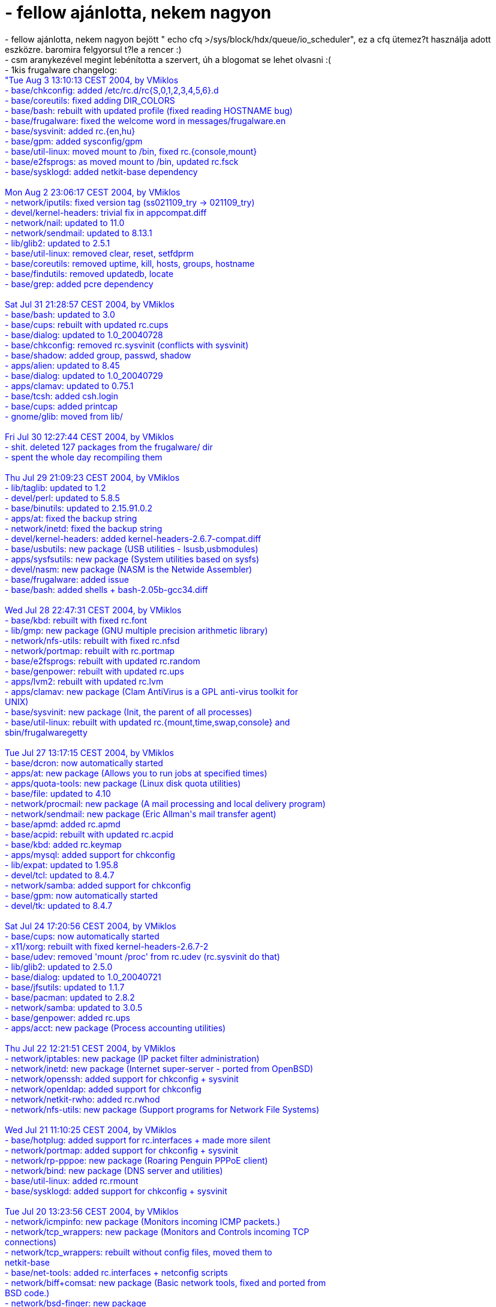 = - fellow ajánlotta, nekem nagyon

:slug: fellow_ajanlotta_nekem_nagyon
:category: regi
:tags: hu
:date: 2004-08-04T10:59:45Z
++++
- fellow ajánlotta, nekem nagyon bejött " echo cfq >/sys/block/hdx/queue/io_scheduler", ez a cfq ütemez?t használja adott eszközre. baromira felgyorsul t?le a rencer :)<br>- csm aranykezével megint lebénította a szervert, úh a blogomat se lehet olvasni :(<br>-  1kis frugalware changelog:<br><font color=blue>"Tue Aug  3 13:10:13 CEST 2004, by VMiklos<br>- base/chkconfig: added /etc/rc.d/rc{S,0,1,2,3,4,5,6}.d<br>- base/coreutils: fixed adding DIR_COLORS<br>- base/bash: rebuilt with updated profile (fixed reading HOSTNAME bug)<br>- base/frugalware: fixed the welcome word in messages/frugalware.en<br>- base/sysvinit: added rc.{en,hu}<br>- base/gpm: added sysconfig/gpm<br>- base/util-linux: moved mount to /bin, fixed rc.{console,mount}<br>- base/e2fsprogs: as moved mount to /bin, updated rc.fsck<br>- base/sysklogd: added netkit-base dependency<br><br>Mon Aug  2 23:06:17 CEST 2004, by VMiklos<br>- network/iputils: fixed version tag (ss021109_try -> 021109_try)<br>- devel/kernel-headers: trivial fix in appcompat.diff<br>- network/nail: updated to 11.0<br>- network/sendmail: updated to 8.13.1<br>- lib/glib2: updated to 2.5.1<br>- base/util-linux: removed clear, reset, setfdprm<br>- base/coreutils: removed uptime, kill, hosts, groups, hostname<br>- base/findutils: removed updatedb, locate<br>- base/grep: added pcre dependency<br><br>Sat Jul 31 21:28:57 CEST 2004, by VMiklos<br>- base/bash: updated to 3.0<br>- base/cups: rebuilt with updated rc.cups<br>- base/dialog: updated to 1.0_20040728<br>- base/chkconfig: removed rc.sysvinit (conflicts with sysvinit)<br>- base/shadow: added group, passwd, shadow<br>- apps/alien: updated to 8.45<br>- base/dialog: updated to 1.0_20040729<br>- apps/clamav: updated to 0.75.1<br>- base/tcsh: added csh.login<br>- base/cups: added printcap<br>- gnome/glib: moved from lib/<br><br>Fri Jul 30 12:27:44 CEST 2004, by VMiklos<br>- shit. deleted 127 packages from the frugalware/ dir<br>- spent the whole day recompiling them<br><br>Thu Jul 29 21:09:23 CEST 2004, by VMiklos<br>- lib/taglib: updated to 1.2<br>- devel/perl: updated to 5.8.5<br>- base/binutils: updated to 2.15.91.0.2<br>- apps/at: fixed the backup string<br>- network/inetd: fixed the backup string<br>- devel/kernel-headers: added kernel-headers-2.6.7-compat.diff<br>- base/usbutils: new package (USB utilities - lsusb,usbmodules)<br>- apps/sysfsutils: new package (System utilities based on sysfs)<br>- devel/nasm: new package (NASM is the Netwide Assembler)<br>- base/frugalware: added issue<br>- base/bash: added shells + bash-2.05b-gcc34.diff<br><br>Wed Jul 28 22:47:31 CEST 2004,  by VMiklos<br>- base/kbd: rebuilt with fixed rc.font<br>- lib/gmp: new package (GNU multiple precision arithmetic library)<br>- network/nfs-utils: rebuilt with fixed rc.nfsd<br>- network/portmap: rebuilt with rc.portmap<br>- base/e2fsprogs: rebuilt with updated rc.random<br>- base/genpower: rebuilt with updated rc.ups<br>- apps/lvm2: rebuilt with updated rc.lvm<br>- apps/clamav: new package (Clam AntiVirus is a GPL anti-virus toolkit for<br>UNIX)<br>- base/sysvinit: new package (Init, the parent of all processes)<br>- base/util-linux: rebuilt with updated rc.{mount,time,swap,console} and<br>sbin/frugalwaregetty<br><br>Tue Jul 27 13:17:15 CEST 2004, by VMiklos<br>- base/dcron: now automatically started<br>- apps/at: new package (Allows you to run jobs at specified times)<br>- apps/quota-tools: new package (Linux disk quota utilities)<br>- base/file: updated to 4.10<br>- network/procmail: new package (A mail processing and local delivery program)<br>- network/sendmail: new package (Eric Allman's mail transfer agent)<br>- base/apmd: added rc.apmd<br>- base/acpid: rebuilt with updated rc.acpid<br>- base/kbd: added rc.keymap<br>- apps/mysql: added support for chkconfig<br>- lib/expat: updated to 1.95.8<br>- devel/tcl: updated to 8.4.7<br>- network/samba: added support for chkconfig<br>- base/gpm: now automatically started<br>- devel/tk: updated to 8.4.7<br><br>Sat Jul 24 17:20:56 CEST 2004, by VMiklos<br>- base/cups: now automatically started<br>- x11/xorg: rebuilt with fixed kernel-headers-2.6.7-2<br>- base/udev: removed 'mount /proc' from rc.udev (rc.sysvinit do that)<br>- lib/glib2: updated to 2.5.0<br>- base/dialog: updated to 1.0_20040721<br>- base/jfsutils: updated to 1.1.7<br>- base/pacman: updated to 2.8.2<br>- network/samba: updated to 3.0.5<br>- base/genpower: added rc.ups<br>- apps/acct: new package (Process accounting utilities)<br><br>Thu Jul 22 12:21:51 CEST 2004, by VMiklos<br>- network/iptables: new package (IP packet filter administration)<br>- network/inetd: new package (Internet super-server - ported from OpenBSD)<br>- network/openssh: added support for chkconfig + sysvinit<br>- network/openldap: added support for chkconfig<br>- network/netkit-rwho: added rc.rwhod<br>- network/nfs-utils: new package (Support programs for Network File Systems)<br><br>Wed Jul 21 11:10:25 CEST 2004, by VMiklos<br>- base/hotplug: added support for rc.interfaces + made more silent<br>- network/portmap: added support for chkconfig + sysvinit<br>- network/rp-pppoe: new package (Roaring Penguin PPPoE client)<br>- network/bind: new package (DNS server and utilities)<br>- base/util-linux: added rc.rmount<br>- base/sysklogd: added support for chkconfig + sysvinit<br><br>Tue Jul 20 13:23:56 CEST 2004, by VMiklos<br>- network/icmpinfo: new package (Monitors incoming ICMP packets.)<br>- network/tcp_wrappers: new package (Monitors and Controls incoming TCP<br>connections)<br>- network/tcp_wrappers: rebuilt without config files, moved them to<br>netkit-base<br>- base/net-tools: added rc.interfaces + netconfig scripts<br>- network/biff+comsat: new package (Basic network tools, fixed and ported from<br>BSD code.)<br>- network/bsd-finger: new package<br>- network/netkit-ftp: new package<br>- network/netkit-ntalk: new package<br>- network/netkit-routed: new package<br>- network/netkit-rsh: new package<br>- network/netkit-rusers: new package<br>- network/netkit-rwall: new package<br>- network/netkit-rwho: new package<br>- network/netkit-telnet: new package<br>- network/tftp-hpa: new package (A conglomerate of a number of versions of the<br>BSD TFTP code)<br>- network/netkit-timed: new package<br>- network/netwrite: new package<br>- base/flex: rebuilt with fixed lex wrapper script<br>- pasture/base/flex: rebuilt too<br>- network/netkit-base: new package (This is netkit-base for Linux)<br>- network/netkit-base: rebuilt without net-base binaries (should resolve<br>conflicts with iputils)<br>- network/iputils: new package (The ping program for checking to see if<br>network hosts are alive.)<br>- network/ethtool: new package (A tool for setting ethernet parameters)<br><br>Mon Jul 19 11:25:13 CEST 2004, by VMiklos<br>- base/debianutils: updated to 2.8.4<br>- base/pcmcia-cs: updated to 3.2.8<br>- base/udev: updated to 030<br>- kde/koffice: updated to 1.3.2<br>- devel/perl-mysql: updated to 2.9004<br>- gnome/atk: moved from lib/ and updated to 1.6.1<br>- gnome/gtk+: moved from lib/<br>- gnome/gtk+2: moved from lib/<br>- multimedia/mplayer: updated to 1.0pre5<br>- base/procps: updated to 3.2.2<br>- base/pacman: updated to 2.8.1 + huge patch cleanup :)<br>- devel/kernel-headers: fixed missing <linux/version.h><br><br>Fri Jul  9 18:00:00 CEST 2004, by VMiklos<br>- locale/aspell-{id,is,it,mi,mk,ms,mt,nb,nl,nn,no,pl,pt,ro}:<br>                new packages (GNU Aspell $i Word List Package) - 14 packages<br>- apps/hpijs: updated to 1.6.1<br>- locale/aspell-{ru,rw,sc}: new packages (GNU Aspell $i Word List Package)<br>- lib/glib2: updated to 2.4.4<br>- locale/aspell-{sk,sl,sv,sw,tet,tn,tr,uk,wa,zu}:<br>                new packages (GNU Aspell $i Word List Package) - 10 packages"</font>
++++
